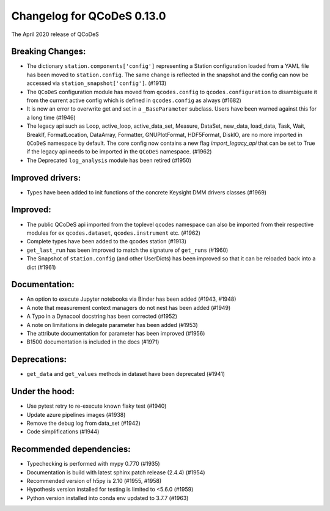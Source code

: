 Changelog for QCoDeS 0.13.0
===========================

The April 2020 release of QCoDeS

Breaking Changes:
_________________

* The dictionary ``station.components['config']`` representing a Station
  configuration loaded from a YAML file has been moved to ``station.config``.
  The same change is reflected in the snapshot and the config can now
  be accessed via ``station_snapshot['config']``. (#1913)

* The ``QCoDeS`` configuration module has moved from ``qcodes.config`` to ``qcodes.configuration``
  to disambiguate it from the current active config which is defined in ``qcodes.config`` as always (#1682)

* It is now an error to overwrite get and set in a ``_BaseParameter`` subclass. Users have been warned against this
  for a long time (#1946)

* The legacy api such as Loop, active_loop, active_data_set, Measure, DataSet, new_data, load_data, Task, Wait, BreakIf,
  FormatLocation, DataArray, Formatter, GNUPlotFormat, HDF5Format, DiskIO, are no more imported in ``QCoDeS`` namespace
  by default. The core config now contains a new flag `import_legacy_api` that can be set to True if the legacy api
  needs to be imported in the ``QCoDeS`` namespace. (#1962)

* The Deprecated ``log_analysis`` module has been retired (#1950)

Improved drivers:
_________________

* Types have been added to init functions of the concrete Keysight DMM drivers classes (#1969)

Improved:
_________

* The public QCoDeS api imported from the toplevel qcodes namespace can also be imported from
  their respective modules for ex ``qcodes.dataset``, ``qcodes.instrument`` etc. (#1962)
* Complete types have been added to the qcodes station (#1913)
* ``get_last_run`` has been improved to match the signature of ``get_runs`` (#1960)
* The Snapshot of ``station.config`` (and other UserDicts) has been improved so that it can
  be reloaded back into a dict (#1961)

Documentation:
______________

* An option to execute Jupyter notebooks via Binder has been added (#1943, #1948)
* A note that measurement context managers do not nest has been added (#1949)
* A Typo in a Dynacool docstring has been corrected (#1952)
* A note on limitations in delegate parameter has been added (#1953)
* The attribute documentation for parameter has been improved (#1956)
* B1500 documentation is included in the docs (#1971)

Deprecations:
_____________

* ``get_data`` and ``get_values`` methods in dataset have been deprecated (#1941)

Under the hood:
_______________

* Use pytest retry to re-execute known flaky test (#1940)
* Update azure pipelines images (#1938)
* Remove the debug log from data_set (#1942)
* Code simplifications (#1944)

Recommended dependencies:
_________________________

* Typechecking is performed with mypy 0.770 (#1935)
* Documentation is build with latest sphinx patch release (2.4.4) (#1954)
* Recommended version of h5py is 2.10 (#1955, #1958)
* Hypothesis version installed for testing is limited to <5.6.0 (#1959)
* Python version installed into conda env updated to 3.7.7 (#1963)
